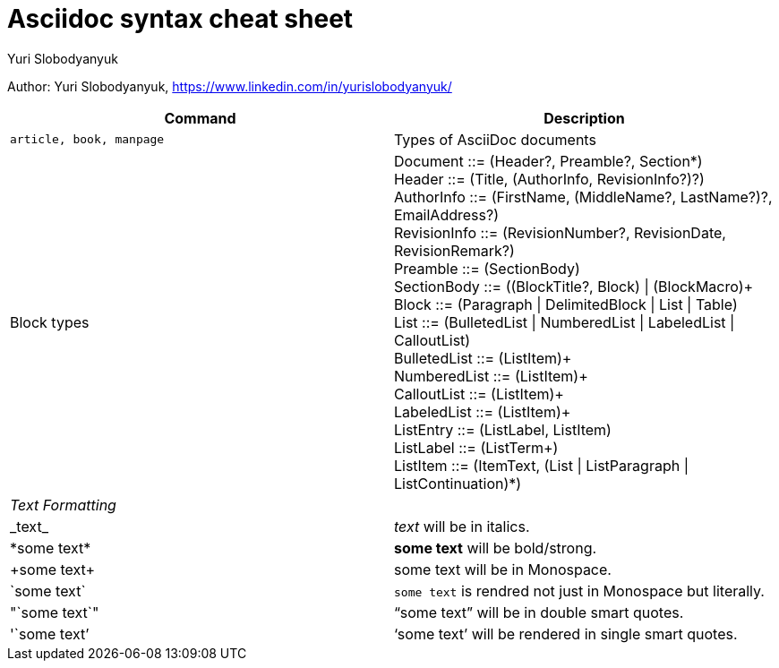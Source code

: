 = Asciidoc syntax cheat sheet 
:author: Yuri Slobodyanyuk

Author: Yuri Slobodyanyuk, https://www.linkedin.com/in/yurislobodyanyuk/

[cols=2,options="header"]
|===

|Command
|Description


|`article, book, manpage`
|Types of AsciiDoc documents

|Block types
a| Document ::= (Header?, Preamble?, Section*) +
        Header ::= (Title, (AuthorInfo, RevisionInfo?)?) +
        AuthorInfo ::= (FirstName, (MiddleName?, LastName?)?, EmailAddress?) +
        RevisionInfo ::= (RevisionNumber?, RevisionDate, RevisionRemark?) +
        Preamble ::= (SectionBody) +
        SectionBody ::= ((BlockTitle?, Block) \| (BlockMacro)+ + 
        Block ::= (Paragraph \| DelimitedBlock \| List \| Table) +
        List ::= (BulletedList \| NumberedList \| LabeledList \| CalloutList) +
        BulletedList ::= (ListItem)+ +
        NumberedList ::= (ListItem)+ +
        CalloutList ::= (ListItem)+ +
        LabeledList ::= (ListItem)+ +
        ListEntry ::= (ListLabel, ListItem) +
        ListLabel ::= (ListTerm+) +
        ListItem ::= (ItemText, (List \| ListParagraph \| ListContinuation)*) 


2+|_Text Formatting_

|\_text_
|_text_ will be in italics.

|\*some text*
|*some text* will be bold/strong.

|\+some text+
|+some text+ will be in Monospace.


|\`some text`
|`some text` is rendred not just in  Monospace but literally.

|\"`some text`"
|"`some text`" will be in double smart quotes.


|\'`some text`'
|'`some text`' will be rendered in single smart quotes.







|===
